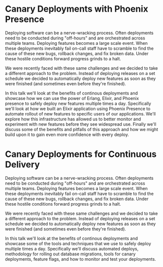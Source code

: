 * Canary Deployments with Phoenix Presence

Deploying software can be a nerve-wracking process. Often deployments need to be
conducted during "off-hours" and are orchestrated across multiple
teams. Deploying features becomes a large scale event. When these deployments
inevitably fail on-call staff have to scramble to find the cause of these new
bugs, rollback changes, and fix broken data. Under these hostile conditions forward
progress grinds to a halt.

We were recently faced with these same challenges and we decided to take a
different approach to the problem. Instead of deploying releases on a set
schedule we decided to automatically deploy new features as soon as they
were finished (and sometimes even before they're finished).

In this talk we'll look at the benefits of continous deployments and showcase
how we can use the power of Erlang, Elixir, and Phoenix presence to safely
deploy new features multiple times a day. Specifically we'll look at how we
built an Elixir application using Phoenix Presence to automate rollout
of new features to specific users of our applications. We'll explore how this
infrastructure has allowed us to better monitor and experiment with new features
before they see widespread use. Finally we'll discuss some of the benefits and
pitfalls of this approach and how we might build upon it to gain even more
confidence with every deploy.

* Canary Deployments for Continuous Delivery

Deploying software can be a nerve-wracking process. Often deployments need to be
conducted during "off-hours" and are orchestrated across multiple
teams. Deploying features becomes a large scale event. When these deployments
inevitably fail on-call staff have to scramble to find the cause of these new
bugs, rollback changes, and fix broken data. Under these hostile conditions forward
progress grinds to a halt.

We were recently faced with these same challenges and we decided to take a
different approach to the problem. Instead of deploying releases on a set
schedule we decided to automatically deploy new features as soon as they
were finished (and sometimes even before they're finished).

In this talk we'll look at the benefits of continous deployments and showcase
some of the tools and techniques that we use to safely deploy multiple times a
day. Specifically we'll discuss automated deploys, methodology for rolling out
database migrations, tools for canary deployments, feature flags, and how to
monitor and test your deployments.
